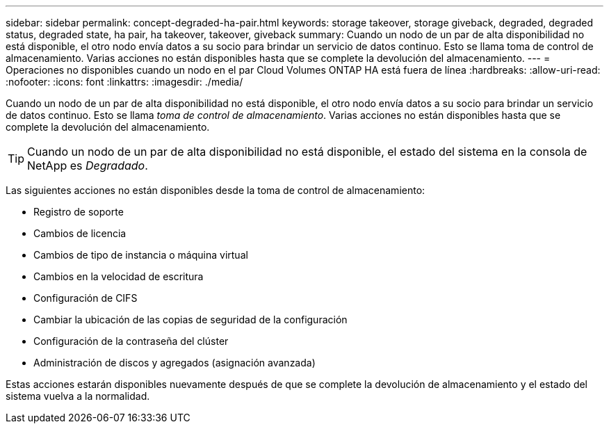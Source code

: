 ---
sidebar: sidebar 
permalink: concept-degraded-ha-pair.html 
keywords: storage takeover, storage giveback, degraded, degraded status, degraded state, ha pair, ha takeover, takeover, giveback 
summary: Cuando un nodo de un par de alta disponibilidad no está disponible, el otro nodo envía datos a su socio para brindar un servicio de datos continuo.  Esto se llama toma de control de almacenamiento.  Varias acciones no están disponibles hasta que se complete la devolución del almacenamiento. 
---
= Operaciones no disponibles cuando un nodo en el par Cloud Volumes ONTAP HA está fuera de línea
:hardbreaks:
:allow-uri-read: 
:nofooter: 
:icons: font
:linkattrs: 
:imagesdir: ./media/


[role="lead"]
Cuando un nodo de un par de alta disponibilidad no está disponible, el otro nodo envía datos a su socio para brindar un servicio de datos continuo.  Esto se llama _toma de control de almacenamiento_.  Varias acciones no están disponibles hasta que se complete la devolución del almacenamiento.


TIP: Cuando un nodo de un par de alta disponibilidad no está disponible, el estado del sistema en la consola de NetApp es _Degradado_.

Las siguientes acciones no están disponibles desde la toma de control de almacenamiento:

* Registro de soporte
* Cambios de licencia
* Cambios de tipo de instancia o máquina virtual
* Cambios en la velocidad de escritura
* Configuración de CIFS
* Cambiar la ubicación de las copias de seguridad de la configuración
* Configuración de la contraseña del clúster
* Administración de discos y agregados (asignación avanzada)


Estas acciones estarán disponibles nuevamente después de que se complete la devolución de almacenamiento y el estado del sistema vuelva a la normalidad.
